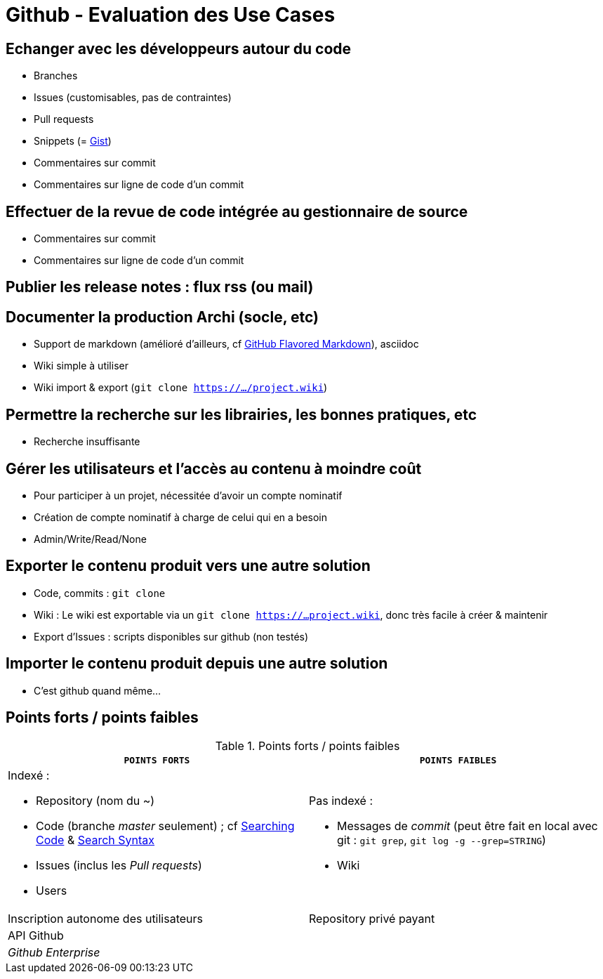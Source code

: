 = Github - Evaluation des Use Cases

== Echanger avec les développeurs autour du code
* Branches
* Issues (customisables, pas de contraintes)
* Pull requests
* Snippets (= https://gist.github.com/[Gist])
* Commentaires sur commit
* Commentaires sur ligne de code d'un commit

== Effectuer de la revue de code intégrée au gestionnaire de source
* Commentaires sur commit
* Commentaires sur ligne de code d'un commit

== Publier les release notes : flux rss (ou mail)

== Documenter la production Archi (socle, etc)
* Support de markdown (amélioré d'ailleurs, cf https://help.github.com/articles/github-flavored-markdown/[GitHub Flavored Markdown]), asciidoc
* Wiki simple à utiliser
* Wiki import & export (`git clone https://.../project.wiki`)

== Permettre la recherche sur les librairies, les bonnes pratiques, etc
* Recherche insuffisante

== Gérer les utilisateurs et l'accès au contenu à moindre coût
* Pour participer à un projet, nécessitée d'avoir un compte nominatif
* Création de compte nominatif à charge de celui qui en a besoin
* Admin/Write/Read/None

== Exporter le contenu produit vers une autre solution
* Code, commits : `git clone`
* Wiki : Le wiki est exportable via un `git clone https://...project.wiki`, donc très facile à créer & maintenir
* Export d'Issues : scripts disponibles sur github (non testés)

== Importer le contenu produit depuis une autre solution
* C'est github quand même...

== Points forts / points faibles

.Points forts / points faibles
[cols="1,1",width="100%",options="header"]
|===================================
|`*POINTS FORTS*` |`*POINTS FAIBLES*`

a| Indexé :

* Repository (nom du ~)
* Code (branche _master_ seulement) ; cf https://help.github.com/articles/searching-code/[Searching Code] & https://help.github.com/articles/search-syntax/[Search Syntax]
* Issues (inclus les _Pull requests_)
* Users
a| Pas indexé :

* Messages de _commit_ (peut être fait en local avec git : `git grep`, `git log -g --grep=STRING`)
* Wiki

|Inscription autonome des utilisateurs
|Repository privé payant

|API Github
|

|_Github Enterprise_
|
|===================================
